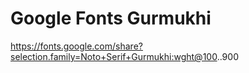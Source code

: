 * Google Fonts Gurmukhi
https://fonts.google.com/share?selection.family=Noto+Serif+Gurmukhi:wght@100..900

